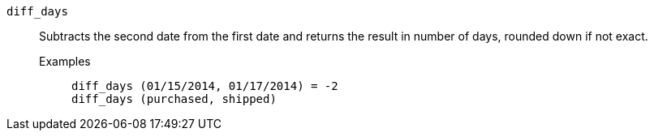 [#diff_days]
`diff_days`::
  Subtracts the second date from the first date and returns the result in number of days, rounded down if not exact.
Examples;;
+
----
diff_days (01/15/2014, 01/17/2014) = -2
diff_days (purchased, shipped)
----
